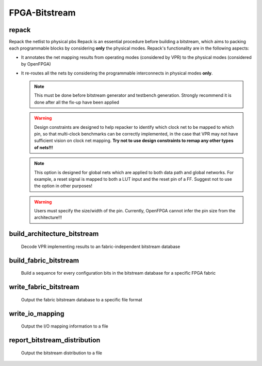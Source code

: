 .. _openfpga_bitstream_commands:

FPGA-Bitstream
--------------

repack
~~~~~~

Repack the netlist to physical pbs
Repack is an essential procedure before building a bitstream, which aims to packing each programmable blocks by considering **only** the physical modes.
Repack's functionality are in the following aspects:

- It annotates the net mapping results from operating modes (considered by VPR) to the physical modes (considered by OpenFPGA)

- It re-routes all the nets by considering the programmable interconnects in physical modes **only**.

  .. note:: This must be done before bitstream generator and testbench generation. Strongly recommend it is done after all the fix-up have been applied

  .. option:: --design_constraints 
  
    Apply design constraints from an external file. 
    Normally, repack takes the net mapping from VPR packing and routing results. 
    Alternatively, repack can accept the design constraints, in particular, net remapping, from an XML-based design constraint description.
    See details in :ref:`file_formats_repack_design_constraints`.
  
  .. warning:: Design constraints are designed to help repacker to identify which clock net to be mapped to which pin, so that multi-clock benchmarks can be correctly implemented, in the case that VPR may not have sufficient vision on clock net mapping. **Try not to use design constraints to remap any other types of nets!!!**

  .. option:: --ignore_global_nets_on_pins

    Specify the mapping results of global nets should be ignored on which pins of a ``pb_type``. For example, ``--ignore_global_nets_on_pins clb.I[0:11]``. Once specified, the mapping results on the pins for all the global nets, such as clock, reset *etc.*, are ignored. Routing traces will be appeneded to other pins where the same global nets are mapped to. 
  
  .. note:: This option is designed for global nets which are applied to both data path and global networks. For example, a reset signal is mapped to both a LUT input and the reset pin of a FF. Suggest not to use the option in other purposes!

  .. warning:: Users must specify the size/width of the pin. Currently, OpenFPGA cannot infer the pin size from the architecture!!!
     
  .. option:: --verbose 
  
    Show verbose log

build_architecture_bitstream
~~~~~~~~~~~~~~~~~~~~~~~~~~~~

  Decode VPR implementing results to an fabric-independent bitstream database 
  
  .. option:: --read_file <string>

    Read the fabric-independent bitstream from an XML file. When this is enabled, bitstream generation will NOT consider VPR results. See details at :ref:`file_formats_architecture_bitstream`.

  .. option:: --write_file <string>

    Output the fabric-independent bitstream to an XML file. See details at :ref:`file_formats_architecture_bitstream`.

  .. option:: --no_time_stamp

    Do not print time stamp in bitstream files
  
  .. option:: --verbose

    Show verbose log

build_fabric_bitstream
~~~~~~~~~~~~~~~~~~~~~~

  Build a sequence for every configuration bits in the bitstream database for a specific FPGA fabric

  .. option:: --verbose

    Show verbose log

write_fabric_bitstream
~~~~~~~~~~~~~~~~~~~~~~

  Output the fabric bitstream database to a specific file format

  .. option:: --file <string> or -f <string>

    Output the fabric bitstream to an plain text file (only ``0`` or ``1``)

  .. option:: --format <string>

    Specify the file format [``plain_text`` | ``xml``]. By default is ``plain_text``.
    See file formats in :ref:`file_formats_fabric_bitstream_xml` and :ref:`file_formats_fabric_bitstream_plain_text`.

  .. option:: --filter_value <int>

    .. warning:: Value filter is only applicable to XML file format!

    Specify the value to be keep in the bitstream file. Can be [``0`` | ``1`` ]. By default is ``none``, which means no filter is applied.
    When specified, only the bit with the filter value is written to the file. 
    See file formats in :ref:`file_formats_fabric_bitstream_xml`.

  .. option:: --path_only

    .. warning:: This is only applicable to XML file format!

    Specify that only the ``path`` attribute is kept in the bitstream file. By default is ``off``.
    When specified, only the ``path`` attribute is written to the file. 
    Regarding the ``path`` attribute, See file formats in :ref:`file_formats_fabric_bitstream_xml`.

  .. option:: --value_only

    .. warning:: This is only applicable to XML file format!

    Specify that only the ``value`` attribute is kept in the bitstream file. By default is ``off``.
    When specified, only the ``value`` attribute is written to the file. 
    Regarding the ``value`` attribute, see file formats in :ref:`file_formats_fabric_bitstream_xml`.

  .. option:: --trim_path

    .. warning:: This is only applicable to XML file format!

    .. warning:: This is an option for power user! Suggest only to use when you enable the ``--group_config_block`` option when building a fabric (See details in :ref:`cmd_build_fabric`).

    Specify that the ``path`` will be trimed by 1 level in resulting bitstream file. By default is ``off``.
    When specified, the hierarchy of ``path`` will be reduced by 1. For example, the original path is ``fpga_top.tile_1__1_.config_block.sub_mem.mem_out[0]``, the path after trimming is ``fpga_top.tile_1__1_.config_block.mem_out[0]``. 
    Regarding the ``path`` attribute, see file formats in :ref:`file_formats_fabric_bitstream_xml`.

  .. option:: --fast_configuration

    Reduce the bitstream size when outputing by skipping dummy configuration bits. It is applicable to configuration chain, memory bank and frame-based configuration protocols. For configuration chain, when enabled, the zeros at the head of the bitstream will be skipped. For memory bank and frame-based, when enabled, all the zero configuration bits will be skipped. So ensure that your memory cells can be correctly reset to zero with a reset signal. 
   
    .. warning:: Fast configuration is only applicable to plain text file format!

    .. note:: If both reset and set ports are defined in the circuit modeling for programming, OpenFPGA will pick the one that will bring largest benefit in speeding up configuration.

  .. option:: --keep_dont_care_bits

    Keep don't care bits (``x``) in the outputted bitstream file. This is only applicable to plain text file format. If not enabled, the don't care bits are converted to either logic ``0`` or ``1``.

  .. option:: --no_time_stamp

    Do not print time stamp in bitstream files

  .. option:: --verbose

    Show verbose log

write_io_mapping
~~~~~~~~~~~~~~~~

  Output the I/O mapping information to a file

  .. option:: --file <string> or -f <string>

    Specify the file name where the I/O mapping will be outputted to.
    See file formats in :ref:`file_format_io_mapping_file`.

  .. option:: --no_time_stamp

    Do not print time stamp in bitstream files

  .. option:: --verbose

    Show verbose log

report_bitstream_distribution
~~~~~~~~~~~~~~~~~~~~~~~~~~~~~

  Output the bitstream distribution to a file

  .. option:: --file <string> or -f <string>

    Specify the file name where the bitstream distribution will be outputted to.
    See file formats in :ref:`file_format_bitstream_distribution_file`.

  .. option:: --depth <int> or -d <int>

    Specify the maximum depth of the block which should appear in the block

  .. option:: --no_time_stamp

    Do not print time stamp in bitstream files

  .. option:: --verbose

    Show verbose log


